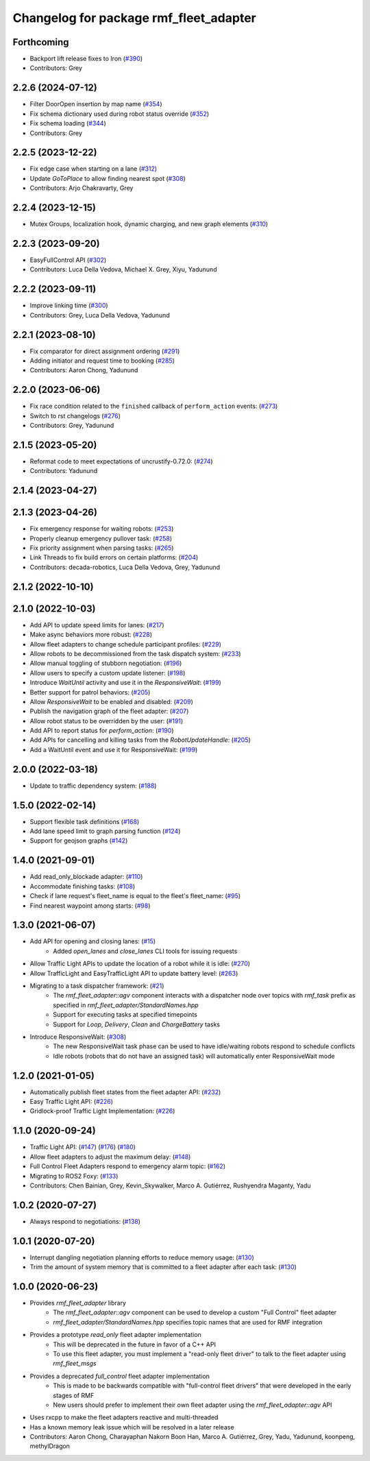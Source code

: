 ^^^^^^^^^^^^^^^^^^^^^^^^^^^^^^^^^^^^^^^
Changelog for package rmf_fleet_adapter
^^^^^^^^^^^^^^^^^^^^^^^^^^^^^^^^^^^^^^^

Forthcoming
-----------
* Backport lift release fixes to Iron (`#390 <https://github.com/open-rmf/rmf_ros2/issues/390>`_)
* Contributors: Grey

2.2.6 (2024-07-12)
------------------
* Filter DoorOpen insertion by map name (`#354 <https://github.com/open-rmf/rmf_ros2/issues/354>`_)
* Fix schema dictionary used during robot status override (`#352 <https://github.com/open-rmf/rmf_ros2/issues/352>`_)
* Fix schema loading (`#344 <https://github.com/open-rmf/rmf_ros2/issues/344>`_)
* Contributors: Grey

2.2.5 (2023-12-22)
------------------
* Fix edge case when starting on a lane (`#312 <https://github.com/open-rmf/rmf_ros2/pull/312>`_)
* Update `GoToPlace` to allow finding nearest spot (`#308 <https://github.com/open-rmf/rmf_ros2/pull/308>`_)
* Contributors: Arjo Chakravarty, Grey

2.2.4 (2023-12-15)
------------------
* Mutex Groups, localization hook, dynamic charging, and new graph elements (`#310 <https://github.com/open-rmf/rmf_ros2/pull/310>`_)

2.2.3 (2023-09-20)
------------------
* EasyFullControl API (`#302 <https://github.com/open-rmf/rmf_ros2/pull/302>`_)
* Contributors: Luca Della Vedova, Michael X. Grey, Xiyu, Yadunund

2.2.2 (2023-09-11)
------------------
* Improve linking time (`#300 <https://github.com/open-rmf/rmf_ros2/pull/300>`_)
* Contributors: Grey, Luca Della Vedova, Yadunund

2.2.1 (2023-08-10)
------------------
* Fix comparator for direct assignment ordering (`#291 <https://github.com/open-rmf/rmf_ros2/pull/291>`_)
* Adding initiator and request time to booking (`#285 <https://github.com/open-rmf/rmf_ros2/pull/285>`_)
* Contributors: Aaron Chong, Yadunund

2.2.0 (2023-06-06)
------------------
* Fix race condition related to the ``finished`` callback of ``perform_action`` events: (`#273 <https://github.com/open-rmf/rmf_ros2/pull/273>`_)
* Switch to rst changelogs (`#276 <https://github.com/open-rmf/rmf_ros2/pull/276>`_)
* Contributors: Grey, Yadunund

2.1.5 (2023-05-20)
------------------
* Reformat code to meet expectations of uncrustify-0.72.0: (`#274 <https://github.com/open-rmf/rmf_ros2/pull/274>`_)
* Contributors: Yadunund

2.1.4 (2023-04-27)
------------------

2.1.3 (2023-04-26)
------------------
* Fix emergency response for waiting robots: (`#253 <https://github.com/open-rmf/rmf_ros2/pull/253>`_)
* Properly cleanup emergency pullover task: (`#258 <https://github.com/open-rmf/rmf_ros2/pull/258>`_)
* Fix priority assignment when parsing tasks: (`#265 <https://github.com/open-rmf/rmf_ros2/pull/265>`_)
* Link Threads to fix build errors on certain platforms: (`#204 <https://github.com/open-rmf/rmf_ros2/pull/204>`_)
* Contributors: decada-robotics, Luca Della Vedova, Grey, Yadunund

2.1.2 (2022-10-10)
------------------

2.1.0 (2022-10-03)
------------------
* Add API to update speed limits for lanes: (`#217 <https://github.com/open-rmf/rmf_ros2/pull/217>`_)
* Make async behaviors more robust: (`#228 <https://github.com/open-rmf/rmf_ros2/pull/228>`_)
* Allow fleet adapters to change schedule participant profiles: (`#229 <https://github.com/open-rmf/rmf_ros2/pull/229>`_)
* Allow robots to be decommissioned from the task dispatch system: (`#233 <https://github.com/open-rmf/rmf_ros2/pull/233>`_)
* Allow manual toggling of stubborn negotiation: (`#196 <https://github.com/open-rmf/rmf_ros2/pull/196>`_)
* Allow users to specify a custom update listener: (`#198 <https://github.com/open-rmf/rmf_ros2/pull/198>`_)
* Introduce `WaitUntil` activity and use it in the `ResponsiveWait`: (`#199 <https://github.com/open-rmf/rmf_ros2/pull/199>`_)
* Better support for patrol behaviors: (`#205 <https://github.com/open-rmf/rmf_ros2/pull/205>`_)
* Allow `ResponsiveWait` to be enabled and disabled: (`#209 <https://github.com/open-rmf/rmf_ros2/pull/209>`_)
* Publish the navigation graph of the fleet adapter: (`#207 <https://github.com/open-rmf/rmf_ros2/pull/207>`_)
* Allow robot status to be overridden by the user: (`#191 <https://github.com/open-rmf/rmf_ros2/pull/191>`_)
* Add API to report status for `perform_action`: (`#190 <https://github.com/open-rmf/rmf_ros2/pull/190>`_)
* Add APIs for cancelling and killing tasks from the `RobotUpdateHandle`: (`#205 <https://github.com/open-rmf/rmf_ros2/pull/205>`_)
* Add a WaitUntil event and use it for ResponsiveWait: (`#199 <https://github.com/open-rmf/rmf_ros2/pull/199>`_)

2.0.0 (2022-03-18)
------------------
* Update to traffic dependency system: (`#188 <https://github.com/open-rmf/rmf_ros2/pull/188>`_)

1.5.0 (2022-02-14)
------------------
* Support flexible task definitions (`#168 <https://github.com/open-rmf/rmf_ros2/pull/168>`_)
* Add lane speed limit to graph parsing function (`#124 <https://github.com/open-rmf/rmf_ros2/pull/124>`_)
* Support for geojson graphs (`#142 <https://github.com/open-rmf/rmf_ros2/pull/142>`_)

1.4.0 (2021-09-01)
------------------
* Add read_only_blockade adapter: (`#110 <https://github.com/open-rmf/rmf_ros2/pull/110>`_)
* Accommodate finishing tasks: (`#108 <https://github.com/open-rmf/rmf_ros2/pull/109>`_)
* Check if lane request's fleet_name is equal to the fleet's fleet_name: (`#95 <https://github.com/open-rmf/rmf_ros2/pull/95>`_)
* Find nearest waypoint among starts: (`#98 <https://github.com/open-rmf/rmf_ros2/pull/98>`_)

1.3.0 (2021-06-07)
------------------
* Add API for opening and closing lanes: (`#15 <https://github.com/open-rmf/rmf_ros2/pull/15>`_)
    * Added `open_lanes` and `close_lanes` CLI tools for issuing requests
* Allow Traffic Light APIs to update the location of a robot while it is idle: (`#270 <https://github.com/osrf/rmf_core/pull/270>`_)
* Allow TrafficLight and EasyTrafficLight API to update battery level: (`#263 <https://github.com/osrf/rmf_core/pull/263>`_)
* Migrating to a task dispatcher framework: (`#21 <https://github.com/osrf/rmf_core/pull/21>`_)
    * The `rmf_fleet_adapter::agv` component interacts with a dispatcher node over topics with `rmf_task` prefix as specified in `rmf_fleet_adapter/StandardNames.hpp`
    * Support for executing tasks at specified timepoints
    * Support for `Loop`, `Delivery`, `Clean` and `ChargeBattery` tasks
* Introduce ResponsiveWait: (`#308 <https://github.com/osrf/rmf_core/pull/308>`_)
    * The new ResponsiveWait task phase can be used to have idle/waiting robots respond to schedule conflicts
    * Idle robots (robots that do not have an assigned task) will automatically enter ResponsiveWait mode


1.2.0 (2021-01-05)
------------------
* Automatically publish fleet states from the fleet adapter API: (`#232 <https://github.com/osrf/rmf_core/pull/232>`_)
* Easy Traffic Light API: (`#226 <https://github.com/osrf/rmf_core/pull/226>`_)
* Gridlock-proof Traffic Light Implementation: (`#226 <https://github.com/osrf/rmf_core/pull/226>`_)

1.1.0 (2020-09-24)
------------------
* Traffic Light API: (`#147 <https://github.com/osrf/rmf_core/pull/147>`_) (`#176 <https://github.com/osrf/rmf_core/pull/176>`_) (`#180 <https://github.com/osrf/rmf_core/pull/180>`_)
* Allow fleet adapters to adjust the maximum delay: (`#148 <https://github.com/osrf/rmf_core/pull/148>`_)
* Full Control Fleet Adapters respond to emergency alarm topic: (`#162 <https://github.com/osrf/rmf_core/pull/162>`_)
* Migrating to ROS2 Foxy: (`#133 <https://github.com/osrf/rmf_core/pull/133>`_)
* Contributors: Chen Bainian, Grey, Kevin_Skywalker, Marco A. Gutiérrez, Rushyendra Maganty, Yadu

1.0.2 (2020-07-27)
------------------
* Always respond to negotiations: (`#138 <https://github.com/osrf/rmf_core/pull/138>`_)

1.0.1 (2020-07-20)
------------------
* Interrupt dangling negotiation planning efforts to reduce memory usage: (`#130 <https://github.com/osrf/rmf_core/pull/130>`_)
* Trim the amount of system memory that is committed to a fleet adapter after each task: (`#130 <https://github.com/osrf/rmf_core/pull/130>`_)

1.0.0 (2020-06-23)
------------------
* Provides `rmf_fleet_adapter` library
    * The `rmf_fleet_adapter::agv` component can be used to develop a custom "Full Control" fleet adapter
    * `rmf_fleet_adapter/StandardNames.hpp` specifies topic names that are used for RMF integration
* Provides a prototype `read_only` fleet adapter implementation
    * This will be deprecated in the future in favor of a C++ API
    * To use this fleet adapter, you must implement a "read-only fleet driver" to talk to the fleet adapter using `rmf_fleet_msgs`
* Provides a deprecated `full_control` fleet adapter implementation
    * This is made to be backwards compatible with "full-control fleet drivers" that were developed in the early stages of RMF
    * New users should prefer to implement their own fleet adapter using the `rmf_fleet_adapter::agv` API
* Uses rxcpp to make the fleet adapters reactive and multi-threaded
* Has a known memory leak issue which will be resolved in a later release
* Contributors: Aaron Chong, Charayaphan Nakorn Boon Han, Marco A. Gutiérrez, Grey, Yadu, Yadunund, koonpeng, methylDragon
